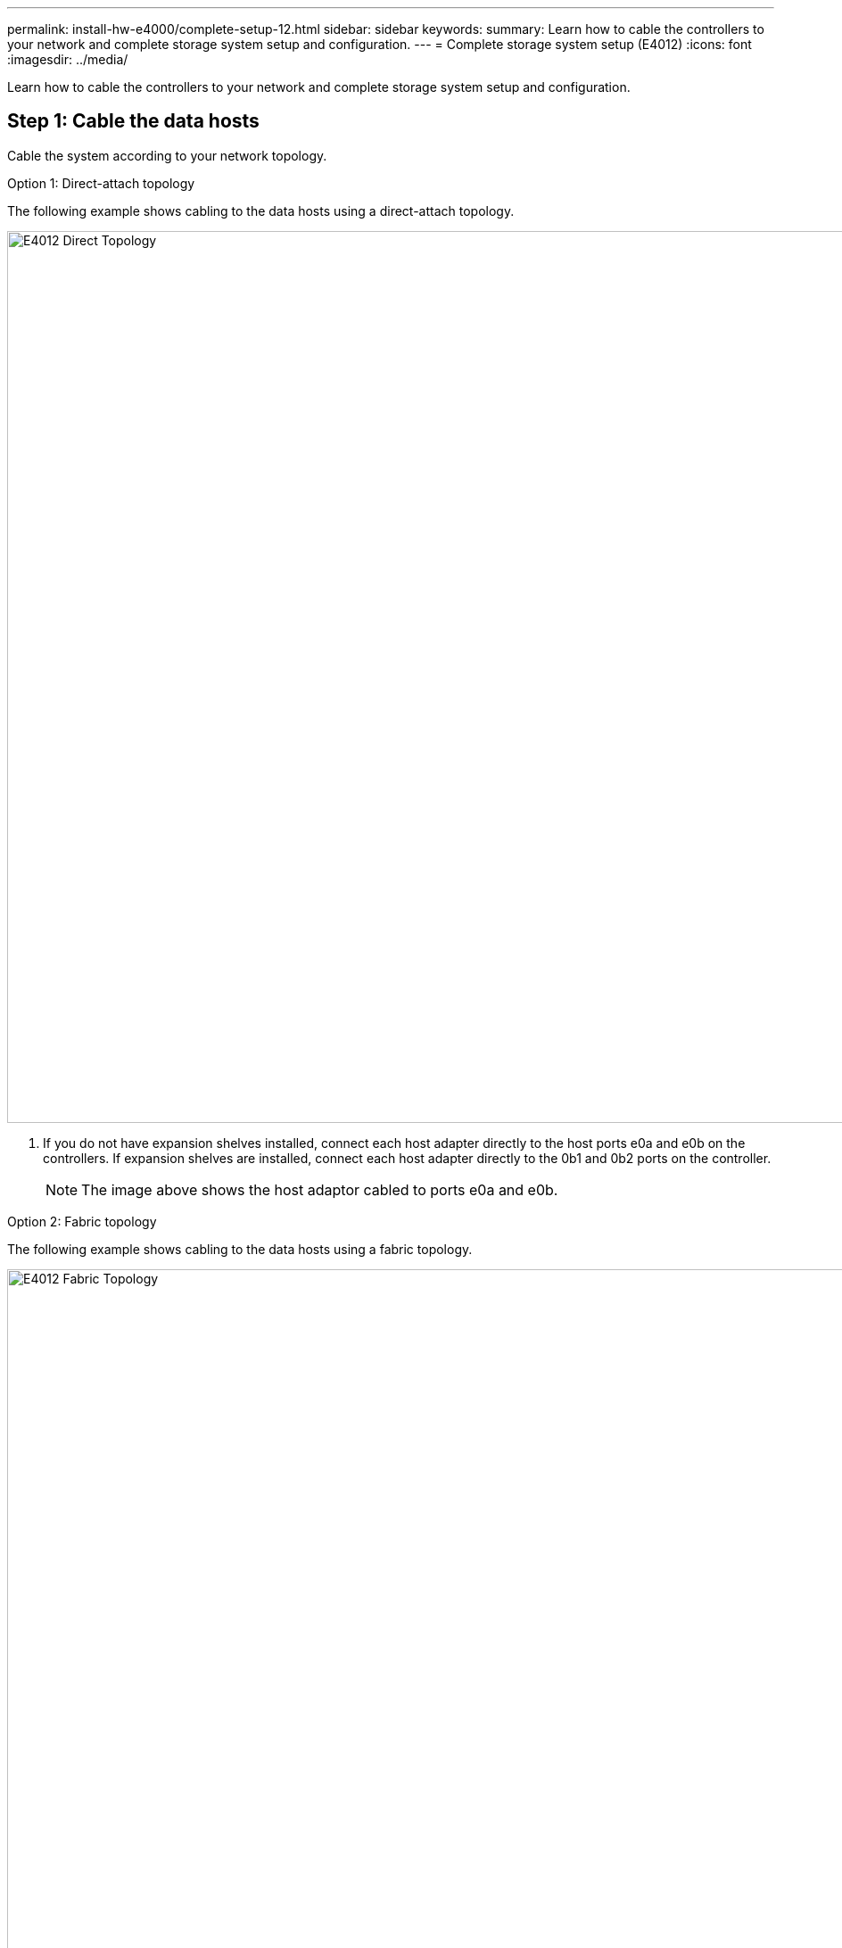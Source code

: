 ---
permalink: install-hw-e4000/complete-setup-12.html
sidebar: sidebar
keywords: 
summary: Learn how to cable the controllers to your network and complete storage system setup and configuration.
---
= Complete storage system setup (E4012)
:icons: font
:imagesdir: ../media/

[.lead]
Learn how to cable the controllers to your network and complete storage system setup and configuration.

== Step 1: Cable the data hosts

Cable the system according to your network topology.


[role="tabbed-block"]
====

.Option 1: Direct-attach topology
--

The following example shows cabling to the data hosts using a direct-attach topology.


image:../media/drw_e4012_direct_topology_ieops-2047.svg[E4012 Direct Topology, width=1000px]

. If you do not have expansion shelves installed, connect each host adapter directly to the host ports e0a and e0b on the controllers. If expansion shelves are installed, connect each host adapter directly to the 0b1 and 0b2 ports on the controller.
+
NOTE: The image above shows the host adaptor cabled to ports e0a and e0b.


--

.Option 2: Fabric topology
--

The following example shows cabling to the data hosts using a fabric topology.


image:../media/drw_e4012_fabric_topology_ieops-2046.svg[E4012 Fabric Topology, width=1000px]

. Connect each host adapter directly to the switch.
. Connect each switch directly to the host ports e0a and e0b on the controllers.


--
====

== Step 2: Connect and configure the management connection

You can configure the controller management ports using a DHCP server or a static IP address.

[role="tabbed-block"]
====

.Option 1: DHCP server

--

Learn how to configure the management ports with a DHCP server.

.Before you begin

* Configure your DHCP server to associate an IP address, subnet mask, and gateway address as a permanent lease for each controller.
* Obtain the assigned IP addresses to connect to the storage system from your network administrator.

.Steps

. Connect an Ethernet cable to each controller's management port, and connect the other end to your network.
+
The following figures show examples of the controller's management port location:
+
image:../media/e4000_management_port.png[E4000 controller Management Port]

. Open a browser and connect to the storage system using one of the controller IP addresses provided to you by your network administrator.

--

.Option 2: Static IP address
--

Learn how to configure the management ports manually by entering the IP address and the subnet mask.

.Before you begin

* Obtain the controllers' IP address, subnet mask, gateway address, and DNS and NTP server information from your network administrator.
* Make sure the laptop you are using is not receiving network configuration from a DHCP server.

.Steps

. Using an Ethernet cable, connect controller A's management port to the Ethernet port on a laptop.
+
The following figures show examples of the controller's management port location:
+
image:../media/e4000_management_port.png[E4000 controller Management Port]


. Open a browser and use the default IP address (169.254.128.101) to establish a connection to the controller. The controller sends back a self-signed certificate. The browser informs you that the connection is not secure.
. Follow the browser's instructions to proceed and launch SANtricity System Manager. If you are unable to establish a connection, verify that you are not receiving network configuration from a DHCP server.
. Set the storage system's password to login.
. Use the network settings provided by your network administrator in the *Configure Network Settings* wizard to configure controller A's network settings, and then select *Finish*.
+
NOTE: Because you reset the IP address, System Manager loses connection to the controller.

. Disconnect the ethernet cable from the storage system, and connect the management port on controller A to your network.
. Open a browser on a computer connected to your network, and enter controller A's newly configured IP address. 
+
NOTE: If you lose the connection to controller A, you can connect an ethernet cable to controller B to reestablish connection to controller A through controller B (169.254.128.102).

. Log in using the password you set previously. The Configure Network Settings wizard will appear.

. Use the network settings provided by your network administrator in the *Configure Network Settings* wizard to configure controller B's network settings, and then select *Finish*.
. Connect controller B to your network.
. Validate controller B's network settings by entering controller B's newly configured IP address in a browser.
+
NOTE: If you lose the connection to controller B, you can use your previously validated connection to controller A to reestablish connection to controller B through controller A.

--
====

== Step 3: Configure and manage your storage system

After you have installed your hardware, use the SANtricity software to configure and manage your storage system.

.Before you begin

* Configure your management ports.
* Verify and record your password and IP addresses.

.Steps

. Use the SANtricity software to configure and manage your storage arrays.
. In the simplest network configuration, connect your controller to a web browser and use SANtricity System Manager for managing a single E4000 series storage array. For accessing System Manager, use the same IP addresses that you used to configure your management ports.

